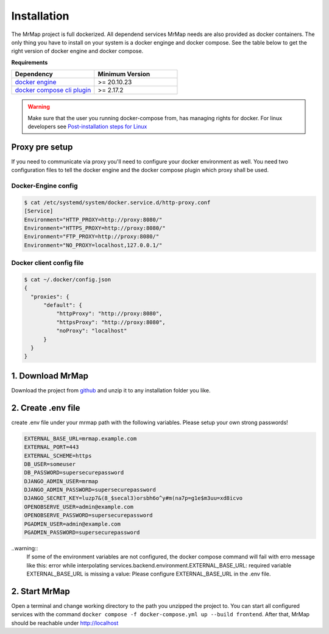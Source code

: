 .. _installation:


============
Installation
============

The MrMap project is full dockerized. All dependend services MrMap needs are also provided as docker containers. The only thing you have to install on your system is a docker enginge and docker compose. See the table below to get the right version of docker engine and docker compose.

**Requirements**

.. list-table::
   :widths: 50 50
   :header-rows: 1

   * - Dependency
     - Minimum Version
   * - `docker engine <https://docs.docker.com/engine/install>`_
     - >= 20.10.23
   * - `docker compose cli plugin <https://docs.docker.com/compose/install>`_
     - >= 2.17.2

.. warning::
    Make sure that the user you running docker-compose from, has managing rights for docker. For linux developers see `Post-installation steps for Linux <https://docs.docker.com/engine/install/linux-postinstall/>`_

Proxy pre setup
===============
If you need to communicate via proxy you'll need to configure your docker environment as well. 
You need two configuration files to tell the docker engine and the docker compose plugin which proxy shall be used.

Docker-Engine config
--------------------

.. code-block:: console

    $ cat /etc/systemd/system/docker.service.d/http-proxy.conf
    [Service]
    Environment="HTTP_PROXY=http://proxy:8080/"
    Environment="HTTPS_PROXY=http://proxy:8080/"
    Environment="FTP_PROXY=http://proxy:8080/"
    Environment="NO_PROXY=localhost,127.0.0.1/"


Docker client config file
-------------------------

.. code-block:: console

    $ cat ~/.docker/config.json
    {
      "proxies": {
          "default": {
              "httpProxy": "http://proxy:8080",
              "httpsProxy": "http://proxy:8080",
              "noProxy": "localhost"
          }
      }
    }


1. Download MrMap
=================

Download the project from `github <https://github.com/mrmap-community/mrmap/archive/refs/heads/master.zip>`_ and unzip it to any installation folder you like.

2. Create .env file
===================

create .env file under your mrmap path with the following variables. Please setup your own strong passwords! 

.. code-block:: env

    EXTERNAL_BASE_URL=mrmap.example.com
    EXTERNAL_PORT=443
    EXTERNAL_SCHEME=https
    DB_USER=someuser
    DB_PASSWORD=supersecurepassword
    DJANGO_ADMIN_USER=mrmap
    DJANGO_ADMIN_PASSWORD=supersecurepassword
    DJANGO_SECRET_KEY=luzp7&(8_$secal3)orsbh6o^y#m(na7p=g1e$m3uu=xd8icvo
    OPENOBSERVE_USER=admin@example.com
    OPENOBSERVE_PASSWORD=supersecurepassword
    PGADMIN_USER=admin@example.com
    PGADMIN_PASSWORD=supersecurepassword

..warning::
    If some of the environment variables are not configured, the docker compose command will fail with erro message like this: error while interpolating services.backend.environment.EXTERNAL_BASE_URL: required variable EXTERNAL_BASE_URL is missing a value: Please configure EXTERNAL_BASE_URL in the .env file.

2. Start MrMap
==============

Open a terminal and change working directory to the path you unzipped the project to. You can start all configured services with the command ``docker compose -f docker-compose.yml up --build frontend``. After that, MrMap should be reachable under http://localhost
